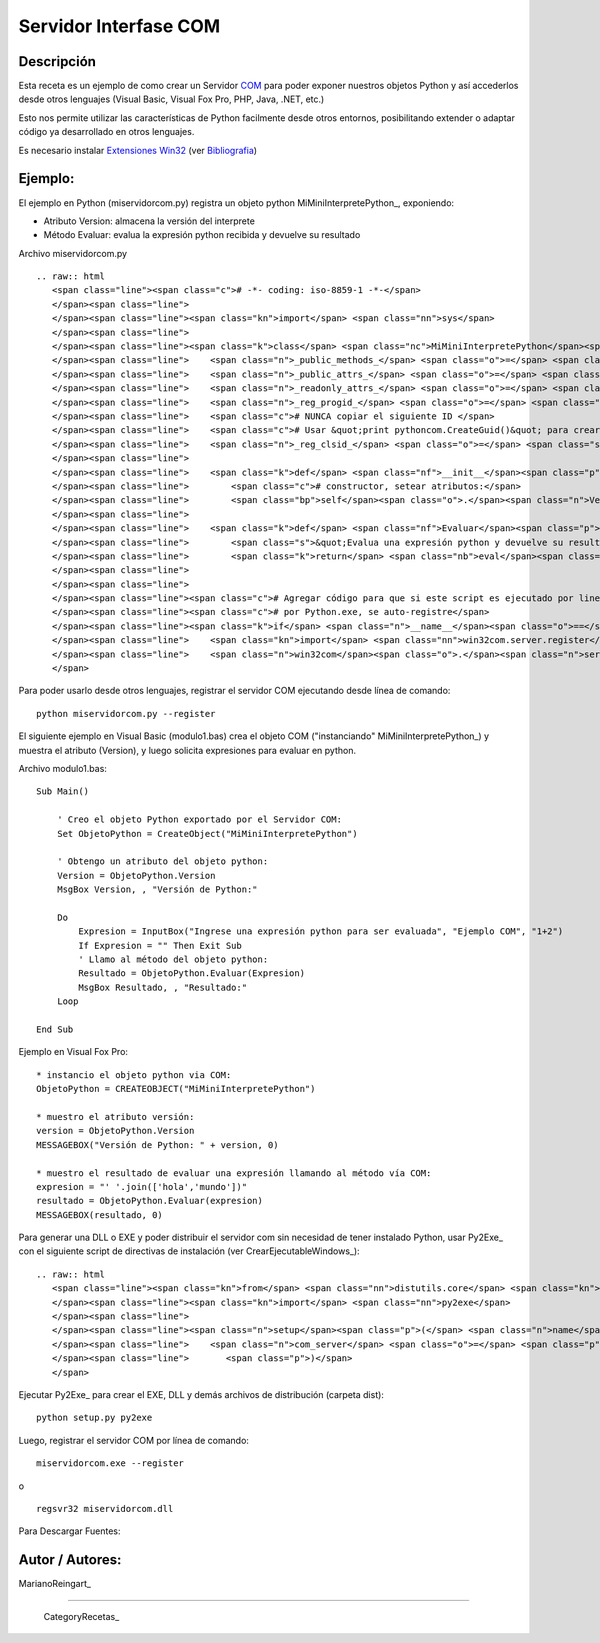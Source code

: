
Servidor Interfase COM
----------------------

Descripción
:::::::::::

Esta receta es un ejemplo de como crear un Servidor COM_ para poder exponer nuestros objetos Python y así accederlos desde otros lenguajes (Visual Basic, Visual Fox Pro, PHP, Java, .NET, etc.)

Esto nos permite utilizar las características de Python facilmente desde otros entornos, posibilitando extender o adaptar código ya desarrollado en otros lenguajes.

Es necesario instalar `Extensiones Win32`_ (ver Bibliografia_)

Ejemplo:
::::::::

El ejemplo en Python (miservidorcom.py) registra un objeto python MiMiniInterpretePython_, exponiendo:

* Atributo Version: almacena la versión del interprete

* Método Evaluar: evalua la expresión python recibida y devuelve su resultado

Archivo miservidorcom.py

::

   .. raw:: html
      <span class="line"><span class="c"># -*- coding: iso-8859-1 -*-</span>
      </span><span class="line">
      </span><span class="line"><span class="kn">import</span> <span class="nn">sys</span>
      </span><span class="line">
      </span><span class="line"><span class="k">class</span> <span class="nc">MiMiniInterpretePython</span><span class="p">:</span>
      </span><span class="line">    <span class="n">_public_methods_</span> <span class="o">=</span> <span class="p">[</span><span class="s">&#39;Evaluar&#39;</span><span class="p">]</span>    <span class="c"># Métodos a exportar por el servidor COM</span>
      </span><span class="line">    <span class="n">_public_attrs_</span> <span class="o">=</span> <span class="p">[</span><span class="s">&#39;Version&#39;</span><span class="p">]</span>      <span class="c"># Atributos a exportar por el servidor COM</span>
      </span><span class="line">    <span class="n">_readonly_attrs_</span> <span class="o">=</span> <span class="n">_public_attrs_</span> <span class="c"># Atributos de solo lectura</span>
      </span><span class="line">    <span class="n">_reg_progid_</span> <span class="o">=</span> <span class="s">&quot;MiMiniInterpretePython&quot;</span>   <span class="c"># Nombre para Crear el Objeto COM</span>
      </span><span class="line">    <span class="c"># NUNCA copiar el siguiente ID </span>
      </span><span class="line">    <span class="c"># Usar &quot;print pythoncom.CreateGuid()&quot; para crear uno nuevo</span>
      </span><span class="line">    <span class="n">_reg_clsid_</span> <span class="o">=</span> <span class="s">&quot;{ECDDA31C-2999-4C77-9778-DDF75FBF81FC}&quot;</span>
      </span><span class="line">
      </span><span class="line">    <span class="k">def</span> <span class="nf">__init__</span><span class="p">(</span><span class="bp">self</span><span class="p">):</span>
      </span><span class="line">        <span class="c"># constructor, setear atributos:</span>
      </span><span class="line">        <span class="bp">self</span><span class="o">.</span><span class="n">Version</span> <span class="o">=</span> <span class="n">sys</span><span class="o">.</span><span class="n">version</span>
      </span><span class="line">   
      </span><span class="line">    <span class="k">def</span> <span class="nf">Evaluar</span><span class="p">(</span><span class="bp">self</span><span class="p">,</span> <span class="n">expresion</span><span class="p">):</span>
      </span><span class="line">        <span class="s">&quot;Evalua una expresión python y devuelve su resultado&quot;</span>
      </span><span class="line">        <span class="k">return</span> <span class="nb">eval</span><span class="p">(</span><span class="n">expresion</span><span class="p">)</span>
      </span><span class="line">   
      </span><span class="line">
      </span><span class="line"><span class="c"># Agregar código para que si este script es ejecutado por linea de comando,</span>
      </span><span class="line"><span class="c"># por Python.exe, se auto-registre</span>
      </span><span class="line"><span class="k">if</span> <span class="n">__name__</span><span class="o">==</span><span class="s">&#39;__main__&#39;</span><span class="p">:</span>
      </span><span class="line">    <span class="kn">import</span> <span class="nn">win32com.server.register</span>
      </span><span class="line">    <span class="n">win32com</span><span class="o">.</span><span class="n">server</span><span class="o">.</span><span class="n">register</span><span class="o">.</span><span class="n">UseCommandLine</span><span class="p">(</span><span class="n">MiMiniInterpretePython</span><span class="p">)</span>
      </span>

Para poder usarlo desde otros lenguajes, registrar el servidor COM ejecutando desde línea de comando:

::

   python miservidorcom.py --register

El siguiente ejemplo en Visual Basic (modulo1.bas) crea el objeto COM ("instanciando" MiMiniInterpretePython_) y muestra el atributo (Version), y luego solicita expresiones para evaluar en python.

Archivo modulo1.bas:

::

   Sub Main()

       ' Creo el objeto Python exportado por el Servidor COM:
       Set ObjetoPython = CreateObject("MiMiniInterpretePython")
      
       ' Obtengo un atributo del objeto python:
       Version = ObjetoPython.Version
       MsgBox Version, , "Versión de Python:"

       Do
           Expresion = InputBox("Ingrese una expresión python para ser evaluada", "Ejemplo COM", "1+2")
           If Expresion = "" Then Exit Sub
           ' Llamo al método del objeto python:
           Resultado = ObjetoPython.Evaluar(Expresion)
           MsgBox Resultado, , "Resultado:"
       Loop
     
   End Sub

Ejemplo en Visual Fox Pro:

::

   * instancio el objeto python via COM:
   ObjetoPython = CREATEOBJECT("MiMiniInterpretePython")

   * muestro el atributo versión:
   version = ObjetoPython.Version
   MESSAGEBOX("Versión de Python: " + version, 0)

   * muestro el resultado de evaluar una expresión llamando al método vía COM:
   expresion = "' '.join(['hola','mundo'])"
   resultado = ObjetoPython.Evaluar(expresion)
   MESSAGEBOX(resultado, 0)

Para generar una DLL o EXE y poder distribuir el servidor com sin necesidad de tener instalado Python, usar Py2Exe_ con el siguiente script de directivas de instalación (ver CrearEjecutableWindows_):

::

   .. raw:: html
      <span class="line"><span class="kn">from</span> <span class="nn">distutils.core</span> <span class="kn">import</span> <span class="n">setup</span>
      </span><span class="line"><span class="kn">import</span> <span class="nn">py2exe</span>
      </span><span class="line">
      </span><span class="line"><span class="n">setup</span><span class="p">(</span> <span class="n">name</span> <span class="o">=</span> <span class="s">&quot;MiServidorCOM&quot;</span><span class="p">,</span>
      </span><span class="line">    <span class="n">com_server</span> <span class="o">=</span> <span class="p">[</span><span class="s">&quot;miservidorcom&quot;</span><span class="p">],</span>
      </span><span class="line">       <span class="p">)</span>
      </span>

Ejecutar Py2Exe_ para crear el EXE, DLL y demás archivos de distribución (carpeta dist):

::

   python setup.py py2exe

Luego, registrar el servidor COM por línea de comando:

::

   miservidorcom.exe --register

o

::

   regsvr32 miservidorcom.dll

Para Descargar Fuentes: 

Autor / Autores:
::::::::::::::::

MarianoReingart_

-------------------------



  CategoryRecetas_

.. ############################################################################

.. _COM: http://es.wikipedia.org/wiki/Component_Object_Model

.. _Extensiones Win32: http://starship.python.net/crew/mhammond/win32/Downloads.html

.. _Bibliografia: http://oreilly.com/catalog/pythonwin32/chapter/ch12.html


